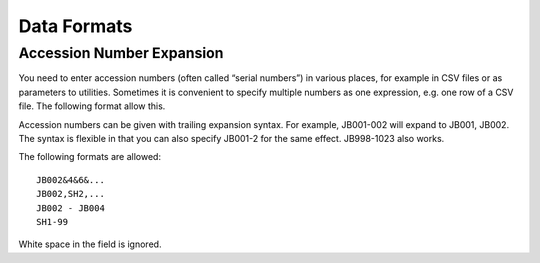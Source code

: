 .. data_format.rst


Data Formats
============

Accession Number Expansion
--------------------------

You need to enter accession numbers (often called “serial numbers”) in various places, for
example in CSV files or as parameters to utilities. Sometimes it is convenient to specify
multiple numbers as one expression, e.g. one row of a CSV file.
The following format allow this.

Accession numbers can be given with trailing
expansion syntax. For example, JB001-002 will expand to JB001, JB002. The
syntax is flexible in that you can also specify JB001-2 for the same effect.
JB998-1023 also works.

The following formats are allowed::

    JB002&4&6&...
    JB002,SH2,...
    JB002 - JB004
    SH1-99

White space in the field is ignored.

